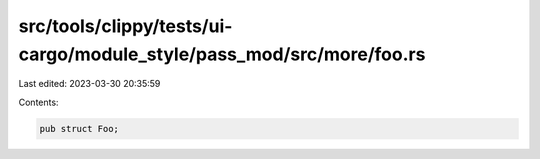 src/tools/clippy/tests/ui-cargo/module_style/pass_mod/src/more/foo.rs
=====================================================================

Last edited: 2023-03-30 20:35:59

Contents:

.. code-block:: rs

    pub struct Foo;


